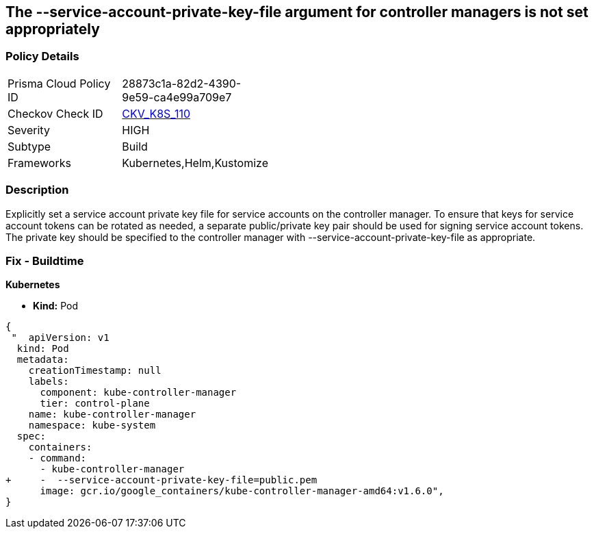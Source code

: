 == The --service-account-private-key-file argument for controller managers is not set appropriately
// '--service-account-private-key-file' argument for controller managers not set appropriately

=== Policy Details 

[width=45%]
[cols="1,1"]
|=== 
|Prisma Cloud Policy ID 
| 28873c1a-82d2-4390-9e59-ca4e99a709e7

|Checkov Check ID 
| https://github.com/bridgecrewio/checkov/tree/master/checkov/kubernetes/checks/resource/k8s/KubeControllerManagerServiceAccountPrivateKeyFile.py[CKV_K8S_110]

|Severity
|HIGH

|Subtype
|Build

|Frameworks
|Kubernetes,Helm,Kustomize

|=== 



=== Description 


Explicitly set a service account private key file for service accounts on the controller manager.
To ensure that keys for service account tokens can be rotated as needed, a separate public/private key pair should be used for signing service account tokens.
The private key should be specified to the controller manager with --service-account-private-key-file as appropriate.

=== Fix - Buildtime


*Kubernetes* 


* *Kind:* Pod


[source,yaml]
----
{
 "  apiVersion: v1
  kind: Pod
  metadata:
    creationTimestamp: null
    labels:
      component: kube-controller-manager
      tier: control-plane
    name: kube-controller-manager
    namespace: kube-system
  spec:
    containers:
    - command:
      - kube-controller-manager
+     -  --service-account-private-key-file=public.pem
      image: gcr.io/google_containers/kube-controller-manager-amd64:v1.6.0",
}
----

